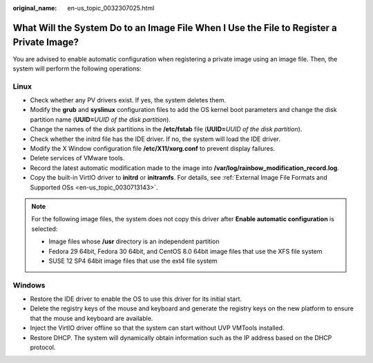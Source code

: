 :original_name: en-us_topic_0032307025.html

.. _en-us_topic_0032307025:

What Will the System Do to an Image File When I Use the File to Register a Private Image?
=========================================================================================

You are advised to enable automatic configuration when registering a private image using an image file. Then, the system will perform the following operations:

Linux
-----

-  Check whether any PV drivers exist. If yes, the system deletes them.
-  Modify the **grub** and **syslinux** configuration files to add the OS kernel boot parameters and change the disk partition name (**UUID=**\ *UUID of the disk partition*).
-  Change the names of the disk partitions in the **/etc/fstab** file (**UUID=**\ *UUID of the disk partition*).
-  Check whether the initrd file has the IDE driver. If no, the system will load the IDE driver.
-  Modify the X Window configuration file **/etc/X11/xorg.conf** to prevent display failures.
-  Delete services of VMware tools.
-  Record the latest automatic modification made to the image into **/var/log/rainbow_modification_record.log**.
-  Copy the built-in VirtIO driver to **initrd** or **initramfs**. For details, see :ref:`External Image File Formats and Supported OSs <en-us_topic_0030713143>`.

.. note::

   For the following image files, the system does not copy this driver after **Enable automatic configuration** is selected:

   -  Image files whose **/usr** directory is an independent partition
   -  Fedora 29 64bit, Fedora 30 64bit, and CentOS 8.0 64bit image files that use the XFS file system
   -  SUSE 12 SP4 64bit image files that use the ext4 file system

Windows
-------

-  Restore the IDE driver to enable the OS to use this driver for its initial start.
-  Delete the registry keys of the mouse and keyboard and generate the registry keys on the new platform to ensure that the mouse and keyboard are available.
-  Inject the VirtIO driver offline so that the system can start without UVP VMTools installed.
-  Restore DHCP. The system will dynamically obtain information such as the IP address based on the DHCP protocol.
